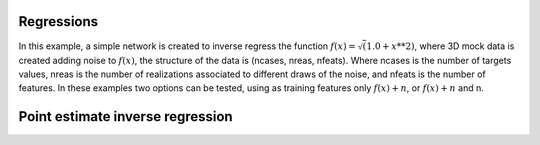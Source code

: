 Regressions
###########
In this example, a simple network is created to inverse regress the function :math:`f(x)=\sqrt(1.0+x**2)`, where 3D mock data is created adding noise to :math:`f(x)`, the structure of the data is (ncases, nreas, nfeats). Where ncases is the number of targets values, nreas is the number of realizations associated to different draws of the noise, and nfeats is the number of features. In these examples two options can be tested, using as training features only :math:`f(x)+n`, or :math:`f(x)+n` and n.

Point estimate inverse regression
#################################
